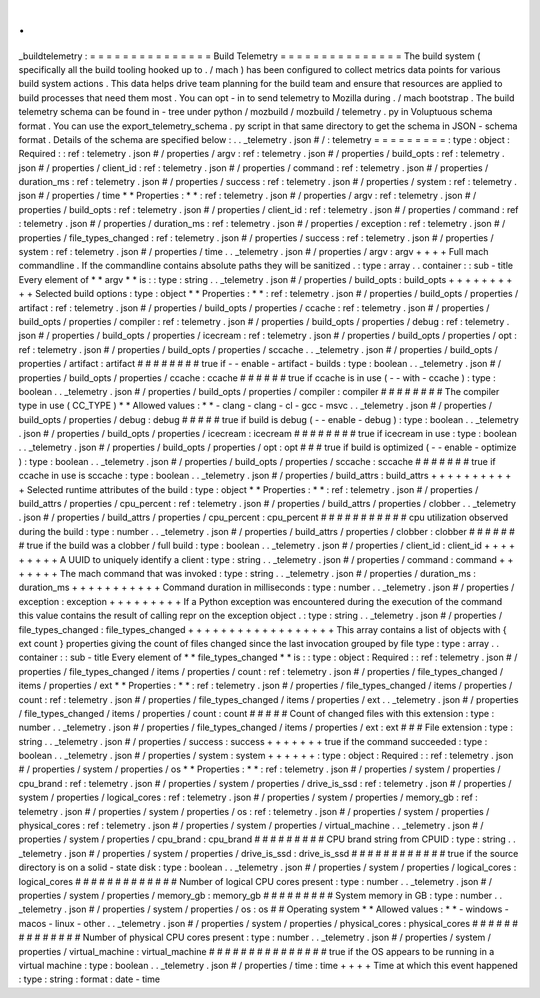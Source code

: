 .
.
_buildtelemetry
:
=
=
=
=
=
=
=
=
=
=
=
=
=
=
=
Build
Telemetry
=
=
=
=
=
=
=
=
=
=
=
=
=
=
=
The
build
system
(
specifically
all
the
build
tooling
hooked
up
to
.
/
mach
)
has
been
configured
to
collect
metrics
data
points
for
various
build
system
actions
.
This
data
helps
drive
team
planning
for
the
build
team
and
ensure
that
resources
are
applied
to
build
processes
that
need
them
most
.
You
can
opt
-
in
to
send
telemetry
to
Mozilla
during
.
/
mach
bootstrap
.
The
build
telemetry
schema
can
be
found
in
-
tree
under
python
/
mozbuild
/
mozbuild
/
telemetry
.
py
in
Voluptuous
schema
format
.
You
can
use
the
export_telemetry_schema
.
py
script
in
that
same
directory
to
get
the
schema
in
JSON
-
schema
format
.
Details
of
the
schema
are
specified
below
:
.
.
_telemetry
.
json
#
/
:
telemetry
=
=
=
=
=
=
=
=
=
:
type
:
object
:
Required
:
:
ref
:
telemetry
.
json
#
/
properties
/
argv
:
ref
:
telemetry
.
json
#
/
properties
/
build_opts
:
ref
:
telemetry
.
json
#
/
properties
/
client_id
:
ref
:
telemetry
.
json
#
/
properties
/
command
:
ref
:
telemetry
.
json
#
/
properties
/
duration_ms
:
ref
:
telemetry
.
json
#
/
properties
/
success
:
ref
:
telemetry
.
json
#
/
properties
/
system
:
ref
:
telemetry
.
json
#
/
properties
/
time
*
*
Properties
:
*
*
:
ref
:
telemetry
.
json
#
/
properties
/
argv
:
ref
:
telemetry
.
json
#
/
properties
/
build_opts
:
ref
:
telemetry
.
json
#
/
properties
/
client_id
:
ref
:
telemetry
.
json
#
/
properties
/
command
:
ref
:
telemetry
.
json
#
/
properties
/
duration_ms
:
ref
:
telemetry
.
json
#
/
properties
/
exception
:
ref
:
telemetry
.
json
#
/
properties
/
file_types_changed
:
ref
:
telemetry
.
json
#
/
properties
/
success
:
ref
:
telemetry
.
json
#
/
properties
/
system
:
ref
:
telemetry
.
json
#
/
properties
/
time
.
.
_telemetry
.
json
#
/
properties
/
argv
:
argv
+
+
+
+
Full
mach
commandline
.
If
the
commandline
contains
absolute
paths
they
will
be
sanitized
.
:
type
:
array
.
.
container
:
:
sub
-
title
Every
element
of
*
*
argv
*
*
is
:
:
type
:
string
.
.
_telemetry
.
json
#
/
properties
/
build_opts
:
build_opts
+
+
+
+
+
+
+
+
+
+
Selected
build
options
:
type
:
object
*
*
Properties
:
*
*
:
ref
:
telemetry
.
json
#
/
properties
/
build_opts
/
properties
/
artifact
:
ref
:
telemetry
.
json
#
/
properties
/
build_opts
/
properties
/
ccache
:
ref
:
telemetry
.
json
#
/
properties
/
build_opts
/
properties
/
compiler
:
ref
:
telemetry
.
json
#
/
properties
/
build_opts
/
properties
/
debug
:
ref
:
telemetry
.
json
#
/
properties
/
build_opts
/
properties
/
icecream
:
ref
:
telemetry
.
json
#
/
properties
/
build_opts
/
properties
/
opt
:
ref
:
telemetry
.
json
#
/
properties
/
build_opts
/
properties
/
sccache
.
.
_telemetry
.
json
#
/
properties
/
build_opts
/
properties
/
artifact
:
artifact
#
#
#
#
#
#
#
#
true
if
-
-
enable
-
artifact
-
builds
:
type
:
boolean
.
.
_telemetry
.
json
#
/
properties
/
build_opts
/
properties
/
ccache
:
ccache
#
#
#
#
#
#
true
if
ccache
is
in
use
(
-
-
with
-
ccache
)
:
type
:
boolean
.
.
_telemetry
.
json
#
/
properties
/
build_opts
/
properties
/
compiler
:
compiler
#
#
#
#
#
#
#
#
The
compiler
type
in
use
(
CC_TYPE
)
*
*
Allowed
values
:
*
*
-
clang
-
clang
-
cl
-
gcc
-
msvc
.
.
_telemetry
.
json
#
/
properties
/
build_opts
/
properties
/
debug
:
debug
#
#
#
#
#
true
if
build
is
debug
(
-
-
enable
-
debug
)
:
type
:
boolean
.
.
_telemetry
.
json
#
/
properties
/
build_opts
/
properties
/
icecream
:
icecream
#
#
#
#
#
#
#
#
true
if
icecream
in
use
:
type
:
boolean
.
.
_telemetry
.
json
#
/
properties
/
build_opts
/
properties
/
opt
:
opt
#
#
#
true
if
build
is
optimized
(
-
-
enable
-
optimize
)
:
type
:
boolean
.
.
_telemetry
.
json
#
/
properties
/
build_opts
/
properties
/
sccache
:
sccache
#
#
#
#
#
#
#
true
if
ccache
in
use
is
sccache
:
type
:
boolean
.
.
_telemetry
.
json
#
/
properties
/
build_attrs
:
build_attrs
+
+
+
+
+
+
+
+
+
+
+
Selected
runtime
attributes
of
the
build
:
type
:
object
*
*
Properties
:
*
*
:
ref
:
telemetry
.
json
#
/
properties
/
build_attrs
/
properties
/
cpu_percent
:
ref
:
telemetry
.
json
#
/
properties
/
build_attrs
/
properties
/
clobber
.
.
_telemetry
.
json
#
/
properties
/
build_attrs
/
properties
/
cpu_percent
:
cpu_percent
#
#
#
#
#
#
#
#
#
#
#
cpu
utilization
observed
during
the
build
:
type
:
number
.
.
_telemetry
.
json
#
/
properties
/
build_attrs
/
properties
/
clobber
:
clobber
#
#
#
#
#
#
#
true
if
the
build
was
a
clobber
/
full
build
:
type
:
boolean
.
.
_telemetry
.
json
#
/
properties
/
client_id
:
client_id
+
+
+
+
+
+
+
+
+
A
UUID
to
uniquely
identify
a
client
:
type
:
string
.
.
_telemetry
.
json
#
/
properties
/
command
:
command
+
+
+
+
+
+
+
The
mach
command
that
was
invoked
:
type
:
string
.
.
_telemetry
.
json
#
/
properties
/
duration_ms
:
duration_ms
+
+
+
+
+
+
+
+
+
+
+
Command
duration
in
milliseconds
:
type
:
number
.
.
_telemetry
.
json
#
/
properties
/
exception
:
exception
+
+
+
+
+
+
+
+
+
If
a
Python
exception
was
encountered
during
the
execution
of
the
command
this
value
contains
the
result
of
calling
repr
on
the
exception
object
.
:
type
:
string
.
.
_telemetry
.
json
#
/
properties
/
file_types_changed
:
file_types_changed
+
+
+
+
+
+
+
+
+
+
+
+
+
+
+
+
+
+
This
array
contains
a
list
of
objects
with
{
ext
count
}
properties
giving
the
count
of
files
changed
since
the
last
invocation
grouped
by
file
type
:
type
:
array
.
.
container
:
:
sub
-
title
Every
element
of
*
*
file_types_changed
*
*
is
:
:
type
:
object
:
Required
:
:
ref
:
telemetry
.
json
#
/
properties
/
file_types_changed
/
items
/
properties
/
count
:
ref
:
telemetry
.
json
#
/
properties
/
file_types_changed
/
items
/
properties
/
ext
*
*
Properties
:
*
*
:
ref
:
telemetry
.
json
#
/
properties
/
file_types_changed
/
items
/
properties
/
count
:
ref
:
telemetry
.
json
#
/
properties
/
file_types_changed
/
items
/
properties
/
ext
.
.
_telemetry
.
json
#
/
properties
/
file_types_changed
/
items
/
properties
/
count
:
count
#
#
#
#
#
Count
of
changed
files
with
this
extension
:
type
:
number
.
.
_telemetry
.
json
#
/
properties
/
file_types_changed
/
items
/
properties
/
ext
:
ext
#
#
#
File
extension
:
type
:
string
.
.
_telemetry
.
json
#
/
properties
/
success
:
success
+
+
+
+
+
+
+
true
if
the
command
succeeded
:
type
:
boolean
.
.
_telemetry
.
json
#
/
properties
/
system
:
system
+
+
+
+
+
+
:
type
:
object
:
Required
:
:
ref
:
telemetry
.
json
#
/
properties
/
system
/
properties
/
os
*
*
Properties
:
*
*
:
ref
:
telemetry
.
json
#
/
properties
/
system
/
properties
/
cpu_brand
:
ref
:
telemetry
.
json
#
/
properties
/
system
/
properties
/
drive_is_ssd
:
ref
:
telemetry
.
json
#
/
properties
/
system
/
properties
/
logical_cores
:
ref
:
telemetry
.
json
#
/
properties
/
system
/
properties
/
memory_gb
:
ref
:
telemetry
.
json
#
/
properties
/
system
/
properties
/
os
:
ref
:
telemetry
.
json
#
/
properties
/
system
/
properties
/
physical_cores
:
ref
:
telemetry
.
json
#
/
properties
/
system
/
properties
/
virtual_machine
.
.
_telemetry
.
json
#
/
properties
/
system
/
properties
/
cpu_brand
:
cpu_brand
#
#
#
#
#
#
#
#
#
CPU
brand
string
from
CPUID
:
type
:
string
.
.
_telemetry
.
json
#
/
properties
/
system
/
properties
/
drive_is_ssd
:
drive_is_ssd
#
#
#
#
#
#
#
#
#
#
#
#
true
if
the
source
directory
is
on
a
solid
-
state
disk
:
type
:
boolean
.
.
_telemetry
.
json
#
/
properties
/
system
/
properties
/
logical_cores
:
logical_cores
#
#
#
#
#
#
#
#
#
#
#
#
#
Number
of
logical
CPU
cores
present
:
type
:
number
.
.
_telemetry
.
json
#
/
properties
/
system
/
properties
/
memory_gb
:
memory_gb
#
#
#
#
#
#
#
#
#
System
memory
in
GB
:
type
:
number
.
.
_telemetry
.
json
#
/
properties
/
system
/
properties
/
os
:
os
#
#
Operating
system
*
*
Allowed
values
:
*
*
-
windows
-
macos
-
linux
-
other
.
.
_telemetry
.
json
#
/
properties
/
system
/
properties
/
physical_cores
:
physical_cores
#
#
#
#
#
#
#
#
#
#
#
#
#
#
Number
of
physical
CPU
cores
present
:
type
:
number
.
.
_telemetry
.
json
#
/
properties
/
system
/
properties
/
virtual_machine
:
virtual_machine
#
#
#
#
#
#
#
#
#
#
#
#
#
#
#
true
if
the
OS
appears
to
be
running
in
a
virtual
machine
:
type
:
boolean
.
.
_telemetry
.
json
#
/
properties
/
time
:
time
+
+
+
+
Time
at
which
this
event
happened
:
type
:
string
:
format
:
date
-
time
